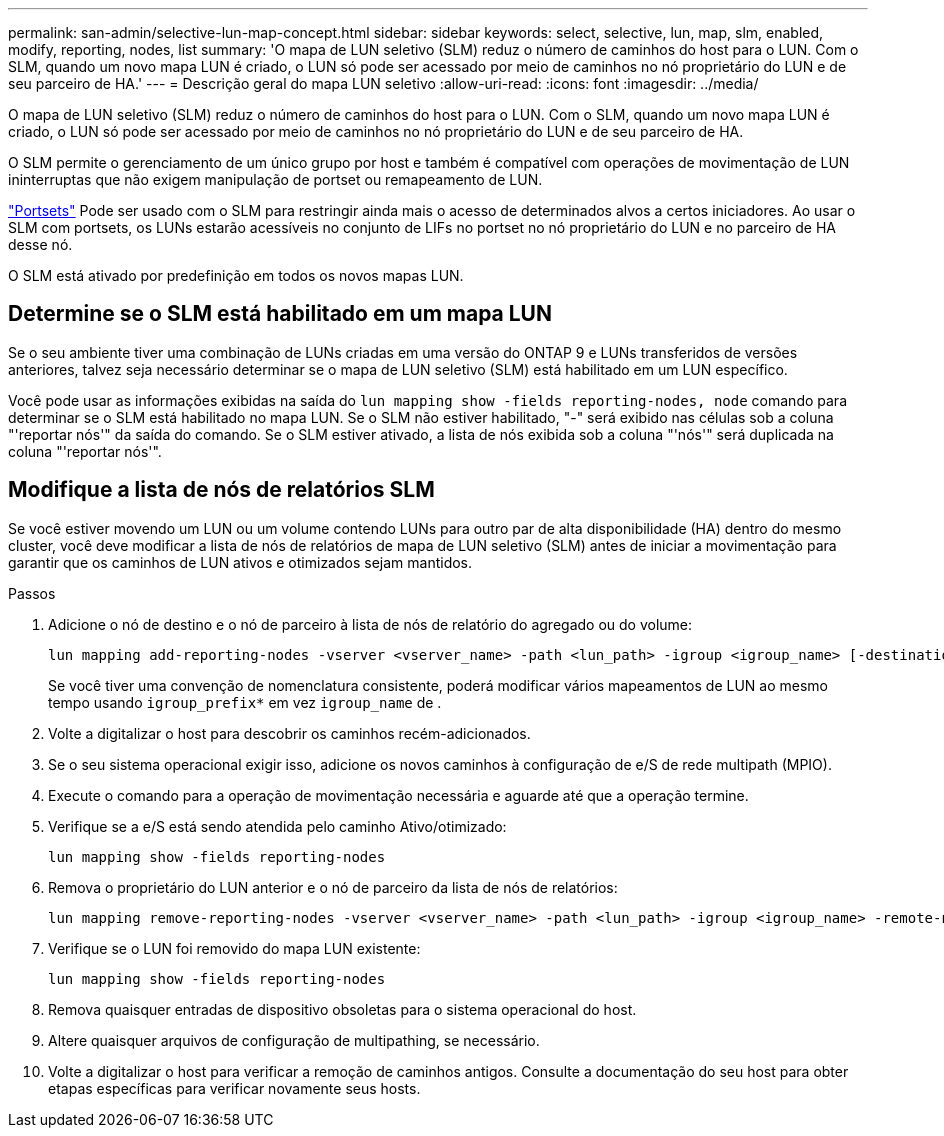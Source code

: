 ---
permalink: san-admin/selective-lun-map-concept.html 
sidebar: sidebar 
keywords: select, selective, lun, map, slm, enabled, modify, reporting, nodes, list 
summary: 'O mapa de LUN seletivo (SLM) reduz o número de caminhos do host para o LUN. Com o SLM, quando um novo mapa LUN é criado, o LUN só pode ser acessado por meio de caminhos no nó proprietário do LUN e de seu parceiro de HA.' 
---
= Descrição geral do mapa LUN seletivo
:allow-uri-read: 
:icons: font
:imagesdir: ../media/


[role="lead"]
O mapa de LUN seletivo (SLM) reduz o número de caminhos do host para o LUN. Com o SLM, quando um novo mapa LUN é criado, o LUN só pode ser acessado por meio de caminhos no nó proprietário do LUN e de seu parceiro de HA.

O SLM permite o gerenciamento de um único grupo por host e também é compatível com operações de movimentação de LUN ininterruptas que não exigem manipulação de portset ou remapeamento de LUN.

link:create-port-sets-binding-igroups-task.html["Portsets"] Pode ser usado com o SLM para restringir ainda mais o acesso de determinados alvos a certos iniciadores. Ao usar o SLM com portsets, os LUNs estarão acessíveis no conjunto de LIFs no portset no nó proprietário do LUN e no parceiro de HA desse nó.

O SLM está ativado por predefinição em todos os novos mapas LUN.



== Determine se o SLM está habilitado em um mapa LUN

Se o seu ambiente tiver uma combinação de LUNs criadas em uma versão do ONTAP 9 e LUNs transferidos de versões anteriores, talvez seja necessário determinar se o mapa de LUN seletivo (SLM) está habilitado em um LUN específico.

Você pode usar as informações exibidas na saída do `lun mapping show -fields reporting-nodes, node` comando para determinar se o SLM está habilitado no mapa LUN. Se o SLM não estiver habilitado, "-" será exibido nas células sob a coluna "'reportar nós'" da saída do comando. Se o SLM estiver ativado, a lista de nós exibida sob a coluna "'nós'" será duplicada na coluna "'reportar nós'".



== Modifique a lista de nós de relatórios SLM

Se você estiver movendo um LUN ou um volume contendo LUNs para outro par de alta disponibilidade (HA) dentro do mesmo cluster, você deve modificar a lista de nós de relatórios de mapa de LUN seletivo (SLM) antes de iniciar a movimentação para garantir que os caminhos de LUN ativos e otimizados sejam mantidos.

.Passos
. Adicione o nó de destino e o nó de parceiro à lista de nós de relatório do agregado ou do volume:
+
[source, cli]
----
lun mapping add-reporting-nodes -vserver <vserver_name> -path <lun_path> -igroup <igroup_name> [-destination-aggregate <aggregate_name>|-destination-volume <volume_name>]
----
+
Se você tiver uma convenção de nomenclatura consistente, poderá modificar vários mapeamentos de LUN ao mesmo tempo usando `igroup_prefix*` em vez `igroup_name` de .

. Volte a digitalizar o host para descobrir os caminhos recém-adicionados.
. Se o seu sistema operacional exigir isso, adicione os novos caminhos à configuração de e/S de rede multipath (MPIO).
. Execute o comando para a operação de movimentação necessária e aguarde até que a operação termine.
. Verifique se a e/S está sendo atendida pelo caminho Ativo/otimizado:
+
[source, cli]
----
lun mapping show -fields reporting-nodes
----
. Remova o proprietário do LUN anterior e o nó de parceiro da lista de nós de relatórios:
+
[source, cli]
----
lun mapping remove-reporting-nodes -vserver <vserver_name> -path <lun_path> -igroup <igroup_name> -remote-nodes
----
. Verifique se o LUN foi removido do mapa LUN existente:
+
[source, cli]
----
lun mapping show -fields reporting-nodes
----
. Remova quaisquer entradas de dispositivo obsoletas para o sistema operacional do host.
. Altere quaisquer arquivos de configuração de multipathing, se necessário.
. Volte a digitalizar o host para verificar a remoção de caminhos antigos. Consulte a documentação do seu host para obter etapas específicas para verificar novamente seus hosts.

